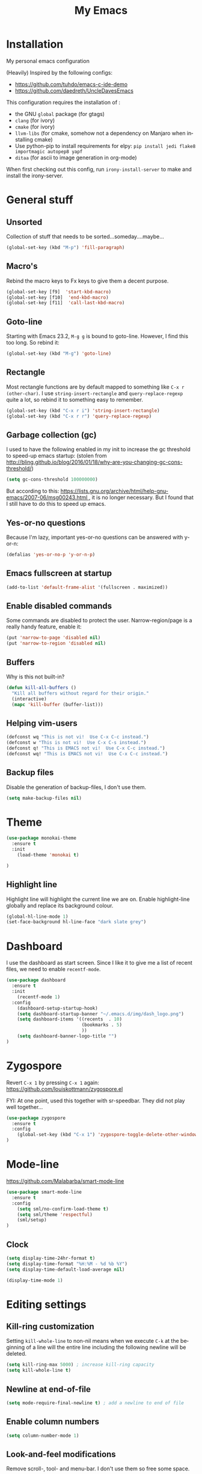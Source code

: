 #+STARTUP: overview
#+TITLE: My Emacs
#+CREATOR: Laurens Miers
#+LANGUAGE: en
[[./img/dash_logo.png]]

* Installation

My personal emacs configuration

(Heavily) Inspired by the following configs:
    - https://github.com/tuhdo/emacs-c-ide-demo
    - https://github.com/daedreth/UncleDavesEmacs

This configuration requires the installation of :

    - the GNU =global= package (for gtags)
    - =clang= (for ivory)
    - =cmake= (for ivory)
    - =llvm-libs= (for cmake, somehow not a dependency on Manjaro when installing cmake)
    - Use python-pip to install requirements for elpy:
      =pip install jedi flake8 importmagic autopep8 yapf=
    - =ditaa= (for ascii to image generation in org-mode)

When first checking out this config, run =irony-install-server= to make and install the irony-server.

* General stuff
** Unsorted

Collection of stuff that needs to be sorted...someday....maybe...
#+BEGIN_SRC emacs-lisp
(global-set-key (kbd "M-p") 'fill-paragraph)
#+END_SRC
** Macro's

Rebind the macro keys to Fx keys to give them a decent purpose.

#+BEGIN_SRC emacs-lisp
(global-set-key [f9]  'start-kbd-macro)
(global-set-key [f10]  'end-kbd-macro)
(global-set-key [f11]  'call-last-kbd-macro)
#+END_SRC

** Goto-line

Starting with Emacs 23.2, =M-g g= is bound to goto-line.
However, I find this too long. So rebind it:

#+BEGIN_SRC emacs-lisp
(global-set-key (kbd "M-g") 'goto-line)
#+END_SRC

** Rectangle

Most rectangle functions are by default mapped to something like =C-x r (other-char)=.
I use =string-insert-rectangle= and =query-replace-regexp= quite a lot,
so rebind it to something easy to remember.

#+BEGIN_SRC emacs-lisp
(global-set-key (kbd "C-x r i") 'string-insert-rectangle)
(global-set-key (kbd "C-x r r") 'query-replace-regexp)
#+END_SRC

** Garbage collection (gc)

I used to have the following enabled in my init to increase the gc threshold to speed-up emacs startup:
(stolen from [[http://bling.github.io/blog/2016/01/18/why-are-you-changing-gc-cons-threshold/]])

#+BEGIN_SRC emacs-lisp
(setq gc-cons-threshold 100000000)
#+END_SRC

But according to this: [[https://lists.gnu.org/archive/html/help-gnu-emacs/2007-06/msg00243.html ]],
it is no longer necessary. But I found that I still have to do this to speed up emacs.

** Yes-or-no questions

Because I'm lazy, important yes-or-no questions can be answered with y-or-n:

#+BEGIN_SRC emacs-lisp
(defalias 'yes-or-no-p 'y-or-n-p)
#+END_SRC

** Emacs fullscreen at startup

#+BEGIN_SRC emacs-lisp
(add-to-list 'default-frame-alist '(fullscreen . maximized))
#+END_SRC

** Enable disabled commands

Some commands are disabled to protect the user.
Narrow-region/page is a really handy feature, enable it:

#+BEGIN_SRC emacs-lisp
(put 'narrow-to-page 'disabled nil)
(put 'narrow-to-region 'disabled nil)
#+END_SRC

** Buffers

Why is this not built-in?

#+BEGIN_SRC emacs-lisp
(defun kill-all-buffers ()
  "Kill all buffers without regard for their origin."
  (interactive)
  (mapc 'kill-buffer (buffer-list)))
#+END_SRC

** Helping vim-users

#+BEGIN_SRC emacs-lisp
(defconst wq "This is not vi!  Use C-x C-c instead.")
(defconst w "This is not vi!  Use C-x C-s instead.")
(defconst q! "This is EMACS not vi!  Use C-x C-c instead.")
(defconst wq! "This is EMACS not vi!  Use C-x C-c instead.")
#+END_SRC

** Backup files

Disable the generation of backup-files, I don't use them.

#+BEGIN_SRC emacs-lisp
(setq make-backup-files nil)
#+END_SRC

* Theme

#+BEGIN_SRC emacs-lisp
(use-package monokai-theme
  :ensure t
  :init
    (load-theme 'monokai t)

)
#+END_SRC

** Highlight line

Highlight line will highlight the current line we are on.
Enable highlight-line globally and replace its background colour.

#+BEGIN_SRC emacs-lisp
(global-hl-line-mode 1)
(set-face-background hl-line-face "dark slate grey")
#+END_SRC

* Dashboard

I use the dashboard as start screen.
Since I like it to give me a list of recent files, we need to enable =recentf-mode=.

#+BEGIN_SRC emacs-lisp
(use-package dashboard
  :ensure t
  :init
    (recentf-mode 1)
  :config
    (dashboard-setup-startup-hook)
    (setq dashboard-startup-banner "~/.emacs.d/img/dash_logo.png")
    (setq dashboard-items '((recents  . 10)
                            (bookmarks . 5)
                            ))
    (setq dashboard-banner-logo-title "")
)
#+END_SRC

* Zygospore

Revert =C-x 1= by pressing =C-x 1= again:
[[https://github.com/louiskottmann/zygospore.el]]

FYI: At one point, used this together with sr-speedbar. They did not play well together...

#+BEGIN_SRC emacs-lisp
(use-package zygospore
  :ensure t
  :config
    (global-set-key (kbd "C-x 1") 'zygospore-toggle-delete-other-windows)
)
#+END_SRC

* Mode-line

[[https://github.com/Malabarba/smart-mode-line]]

#+BEGIN_SRC emacs-lisp
(use-package smart-mode-line
  :ensure t
  :config
    (setq sml/no-confirm-load-theme t)
    (setq sml/theme 'respectful)
    (sml/setup)
)
#+END_SRC

** Clock

#+BEGIN_SRC emacs-lisp
  (setq display-time-24hr-format t)
  (setq display-time-format "%H:%M - %d %b %Y")
  (setq display-time-default-load-average nil)

  (display-time-mode 1)
#+END_SRC

* Editing settings

** Kill-ring customization

Setting =kill-whole-line= to non-nil means when we execute =C-k= at the beginning of a line
will the entire line including the following newline will be deleted.

#+BEGIN_SRC emacs-lisp
(setq kill-ring-max 5000) ; increase kill-ring capacity
(setq kill-whole-line t)
#+END_SRC

** Newline at end-of-file

#+BEGIN_SRC emacs-lisp
(setq mode-require-final-newline t) ; add a newline to end of file
#+END_SRC

** Enable column numbers

#+BEGIN_SRC emacs-lisp
(setq column-number-mode 1)
#+END_SRC

** Look-and-feel modifications

Remove scroll-, tool- and menu-bar. I don't use them so free some space.

#+BEGIN_SRC emacs-lisp
(scroll-bar-mode -1)
(tool-bar-mode -1)
(menu-bar-mode -1)
#+END_SRC

** Tab-width

Set the default tab width.
#+BEGIN_SRC emacs-lisp
(setq-default tab-width 4)
#+END_SRC

** Automatic indent

Automatically indent when pressing =RET=.
#+BEGIN_SRC emacs-lisp
(global-set-key (kbd "RET") 'newline-and-indent)
#+END_SRC

** Delete trailing whitespace

Automatically delete trailing whitespace when saving a file.

#+BEGIN_SRC emacs-lisp
(add-hook 'before-save-hook 'delete-trailing-whitespace)
#+END_SRC

** Angry faces

#+BEGIN_SRC emacs-lisp
;; make angry face to get my attention
(setq prog-modes '(c++-mode python-mode erlang-mode java-mode c-mode emacs-lisp-mode scheme-mode prog-mode))
(make-face 'font-lock-angry-face)
(modify-face 'font-lock-angry-face "Red" "Yellow" nil t nil t nil nil)

;; Add keywords to recognize to angry face
(mapc (lambda (mode)
		(font-lock-add-keywords
		 mode
		 '(("\\<\\(FIXME\\)" 1 'font-lock-angry-face t)))
		)
	  prog-modes)
(mapc (lambda (mode)
		(font-lock-add-keywords
		 mode
		 '(("\\<\\(TODO\\)" 1 'font-lock-angry-face t)))
		)
	  prog-modes)
#+END_SRC

** C Coding settings

Some basic C-coding settings (style, indentation offset, ...).

#+BEGIN_SRC emacs-lisp
;; default coding style
(setq c-default-style "linux")

;; sane indentation offset
(setq c-basic-offset 4)
#+END_SRC

** Tabs vs spaces

Tabs are evil.

#+BEGIN_SRC emacs-lisp
(setq-default indent-tabs-mode nil)
#+END_SRC

* Undo-tree

Undo with =C-/=.
#+BEGIN_SRC emacs-lisp
(use-package undo-tree
  :ensure t
  :config
    (global-undo-tree-mode)
)
#+END_SRC

* Volatile highlights

Show/highlight changes when doing undo/yanks/kills/...

https://github.com/k-talo/volatile-highlights.el

#+BEGIN_SRC emacs-lisp
(use-package volatile-highlights
  :ensure t
  :config
    (volatile-highlights-mode t)
)
#+END_SRC

* iedit

Highlight occurences of symbol and replace them simultanously.
Shortkey: =C-;=

https://github.com/victorhge/iedit

#+BEGIN_SRC emacs-lisp
(use-package iedit
  :ensure t
)
#+END_SRC

* Smartparens

Smart minor-mode to deal with pairs.
Extra options:
    - =show-smartparens-global-mode= : highlight corresponding bracket/pair/...
    - =smartparens-global-mode= : enable smartparens

https://github.com/Fuco1/smartparens

#+BEGIN_SRC emacs-lisp
(use-package smartparens
  :ensure t
  :config
    (require 'smartparens-config)
    (show-smartparens-global-mode t)
    (smartparens-global-mode t)
)

;; old config stuff
;; (setq sp-base-key-bindings 'paredit)
;; (setq sp-autoskip-closing-pair 'always)
;; (setq sp-hybrid-kill-entire-symbol nil)
;; (sp-use-paredit-bindings)
;;
;; (show-smartparens-global-mode +1)
;; (smartparens-global-mode 1)

;;;;;;;;;;;;;;;;;;;;;;;;;;;;;;;;;;;;;;;
;; keybinding management smartparens ;;
;;;;;;;;;;;;;;;;;;;;;;;;;;;;;;;;;;;;;;;
;; cl-package contains the loop macro
;; (require 'cl)
;;
;; (defmacro def-pairs (pairs)
;;   `(progn
;;      ,@(loop for (key . val) in pairs
;;           collect
;;             `(defun ,(read (concat
;;                             "wrap-with-"
;;                             (prin1-to-string key)
;;                             "s"))
;;                  (&optional arg)
;;                (interactive "p")
;;                (sp-wrap-with-pair ,val)))))
;;
;; (def-pairs ((paren . "(")
;;             (bracket . "[")
;;             (brace . "{")
;;             (single-quote . "'")
;;             (double-quote . "\"")
;;             (underscore . "_")
;;             (back-quote . "`")))
;;
;; (define-key smartparens-mode-map (kbd "C-c (") 'wrap-with-parens)
;; (define-key smartparens-mode-map (kbd "C-c [") 'wrap-with-brackets)
;; (define-key smartparens-mode-map (kbd "C-c {") 'wrap-with-braces)
;; (define-key smartparens-mode-map (kbd "C-c '") 'wrap-with-single-quotes)
;; (define-key smartparens-mode-map (kbd "C-c \"") 'wrap-with-double-quotes)
;; (define-key smartparens-mode-map (kbd "C-c _") 'wrap-with-underscores)
;; (define-key smartparens-mode-map (kbd "C-c `") 'wrap-with-back-quotes)
;;
;; (define-key smartparens-mode-map (kbd "C-c s r") 'sp-rewrap-sexp)
;; (define-key smartparens-mode-map (kbd "C-c s u") 'sp-unwrap-sexp)
;;
;; (define-key smartparens-mode-map (kbd "C-M-f") 'sp-forward-sexp)
;; (define-key smartparens-mode-map (kbd "C-M-b") 'sp-backward-sexp)
;;
;; ;; TODO: in manjaro this selects keyboard-layout or something
;; ;;(define-key smartparens-mode-map (kbd "C-M-k") 'sp-kill-sexp)
;; (define-key smartparens-mode-map (kbd "C-M-w") 'sp-copy-sexp)
;;
;; (define-key smartparens-mode-map (kbd "C-M-n") 'sp-next-sexp)
;; (define-key smartparens-mode-map (kbd "C-M-p") 'sp-previous-sexp)
;;
;; ;; TODO: for some reason this does not work
;; (define-key smartparens-mode-map (kbd "C-M-a") 'sp-beginning-of-sexp)
;; (define-key smartparens-mode-map (kbd "C-M-e") 'sp-end-of-sexp)
;;
;; (define-key smartparens-mode-map (kbd "C-M-h") 'mark-defun)
;;
;; (smartparens-global-mode t)

#+END_SRC

* Comment-dwim-2

Replacement for built-in =comment-dwim=, more comment features.

https://github.com/remyferre/comment-dwim-2

#+BEGIN_SRC emacs-lisp
(use-package comment-dwim-2
  :ensure t
  :config
    (global-set-key (kbd "M-;") 'comment-dwim-2)
)
#+END_SRC

* Expand-region

Expand region increases the selected region by semantic units.
I also enable =pending-delete-mode=, this means when we mark a region and start typing,
the text within the mark is deleted with the new typed text and the mark disappears.

https://github.com/magnars/expand-region.el

#+BEGIN_SRC emacs-lisp
(use-package expand-region
   :ensure t
   :init
     (pending-delete-mode t)
   :config
     (global-set-key (kbd "C-=") 'er/expand-region)
)
#+END_SRC

* Windooze

When we use windows as our bootloader, we have to setup some things first:

#+BEGIN_SRC emacs-lisp
;; Windows performance tweaks
;;
(when (boundp 'w32-pipe-read-delay)
  (setq w32-pipe-read-delay 0))
;; Set the buffer size to 64K on Windows (from the original 4K)
(when (boundp 'w32-pipe-buffer-size)
  (setq irony-server-w32-pipe-buffer-size (* 64 1024)))

;; Set pipe delay to 0 to reduce latency of irony
(setq w32-pipe-read-delay 0)

;; From "setting up irony mode on Windows" :
;; Make sure the path to clang.dll is in emacs' exec_path and shell PATH.
(setenv "PATH"
        (concat
         "C:\\msys64\\usr\\bin" ";"
         "C:\\msys64\\mingw64\\bin" ";"
         (getenv "PATH")
         )
)
(setq exec-path (append '("c:/msys64/usr/bin" "c:/alt/msys64/mingw64/bin")
                        exec-path))
#+END_SRC

To be fair, I didn't test this in a while...

* Helm

** General config

#+BEGIN_SRC emacs-lisp
(use-package helm
  :ensure t
  :bind
    ("M-x" . helm-M-x)
    ("M-y" . helm-show-kill-ring)
    ("C-x b" . helm-mini)
    ("C-x C-b" . helm-mini)
    ("C-x C-f" . helm-find-files)
  :init
  (helm-mode 1)
  :config
  (setq helm-M-x-fuzzy-match t
        helm-buffers-fuzzy-matching t
        helm-recentf-fuzzy-match t
        helm-semantic-fuzzy-match t
        helm-imenu-fuzzy-match t
        helm-split-window-inside-p t ;; open helm buffer inside current window
        helm-scroll-amount 8 ;; scroll 8 lines other window using M-<next>/M-<prior>
;;        helm-move-to-line-cycle-in-source nil ;; move to end or beginning of source when reaching to por bottom of source
;;        helm-ff-search-library-in-sexp t ;; search for library in 'require' and 'declare-function' sexp
;;        helm-echo-input-in-header-line t
  )
  ;; rebind tab to do persistent action
  ;; we use helm-execute-persistent-action more than helm-select-action (default for <tab>)
  (define-key helm-map (kbd "<tab>") 'helm-execute-persistent-action)
  (helm-autoresize-mode 1) ;; Awesome feature together with helm-split-window-inside-p != nil
)

(use-package helm-swoop
  :ensure t
  :bind
    ("C-s" . helm-swoop)
  :config
    ;; "C-s" + "C-s" results in mult-swoop
    (define-key helm-swoop-map (kbd "C-s") 'helm-multi-swoop-all-from-helm-swoop)
    ;; split window inside the current window when multiple windows open
    (setq helm-swoop-split-with-multiple-windows t)
)

;; (require 'helm-config)
;; ;; (define-key helm-find-files-map (kbd "C-b") 'helm-find-files-up-one-level)
;; ;; (define-key helm-find-files-map (kbd "C-f") 'helm-execute-persistent-action)
;;
;; make TAB work in terminal/minibuffer
(define-key helm-map (kbd "C-i") 'helm-execute-persistent-action)
;; remap helm-select-action: lists actions
(define-key helm-map (kbd "C-z")  'helm-select-action)

;; remap calculator
;; (global-set-key (kbd "C-c C-c") 'helm-calcul-expression)

;; TODO: experiment with mark ring   (breadcrumbs something?)
;; TODO: experiment with helm-regexp (build and test regexes)
;; TODO: remember helm-top (helm interface for top program)

#+END_SRC

** Helm-gtags

#+BEGIN_SRC emacs-lisp
(use-package helm-gtags
  :ensure t
  :bind
    ( "M-." . helm-gtags-find-tag-from-here)
    ( "M-," . helm-gtags-pop-stack)
    ( "C-c f" . helm-gtags-find-files)
    ( "C-c p" . helm-gtags-parse-file)
  :config
    (add-hook 'c-mode-hook 'helm-gtags-mode)
    (add-hook 'c++-mode-hook 'helm-gtags-mode)
    (add-hook 'python-mode-hook 'helm-gtags-mode)
    (add-hook 'java-mode-hook 'helm-gtags-mode)
    (add-hook 'asm-mode-hook 'helm-gtags-mode)

    (custom-set-variables '(helm-gtags-auto-update t))
)
#+END_SRC

* Mutliple cursors

https://github.com/magnars/multiple-cursors.el

#+BEGIN_SRC emacs-lisp
(use-package multiple-cursors
  :ensure t
  :bind
    ("C-x r a" . mc/edit-lines)
    ("C-x r e" . mc/edit-ends-of-lines)
    ("C->" . mc/mark-next-like-this)
    ("C-<" . mc/mark-previous-like-this)
    ("C-c C->" . mc/mark-all-like-this)
)
#+END_SRC

* GDB

TODO: need to document this

#+BEGIN_SRC emacs-lisp
(setq gdb-many-windows 1)

;; Select a register number which is unlikely to get used elsewere
(defconst egdbe-windows-config-register 313465989
  "Internal used")

(defvar egdbe-windows-config nil)

(defun set-egdbe-windows-config ()
  (interactive)
  (setq egdbe-windows-config (window-configuration-to-register egdbe-windows-config-register)))

(defun egdbe-restore-windows-config ()
  (interactive)
  (jump-to-register egdbe-windows-config-register))

(defun egdbe-start-gdb (&optional gdb-args)
  ""
  (interactive)
  (set-egdbe-windows-config)
  (call-interactively 'gdb))

(defun egdbe-quit ()
  "finish."
  (interactive)
  (gud-basic-call "quit")
  (egdbe-restore-windows-config))

(defun egdbe-gud-mode-hook ()
  ""
  (local-unset-key (kbd "q"))
  (local-set-key (kbd "q") 'egdbe-quit))

(add-hook 'gud-mode-hook 'egdbe-gud-mode-hook)
#+END_SRC

* Magit

#+BEGIN_SRC emacs-lisp
(use-package magit
  :ensure t
  :bind
    ("C-c m" . magit-status)
)
#+END_SRC

* Programming

** Yasnippet

Template system for Emacs.

https://github.com/joaotavora/yasnippet

#+BEGIN_SRC emacs-lisp
(use-package yasnippet
  :ensure t
  :init
    (add-to-list 'load-path
              "~/.emacs.d/plugins/yasnippet")
  :config
    (add-hook 'prog-mode-hook 'yas-minor-mode)
)
#+END_SRC

** Flycheck

On-the-fly syntax checking.

#+BEGIN_SRC emacs-lisp
(use-package flycheck
  :ensure t
  :config
    (add-hook 'prog-mode-hook 'flycheck-mode)
)
#+END_SRC

** Company mode

#+BEGIN_SRC emacs-lisp
(use-package company
  :ensure t
  :config
    (setq company-idle-delay 0)
    (setq company-minimum-prefix-length 2))
    (add-hook 'prog-mode-hook 'company-mode)
#+END_SRC

** (Relative) Line numbers

#+BEGIN_SRC emacs-lisp
(use-package linum-relative
  :ensure t
  :config
    (setq linum-relative-current-symbol "")
    (add-hook 'prog-mode-hook 'linum-relative-mode))
#+END_SRC

** C/C++ mode

*** Flycheck

Clang static analyzer with flycheck

https://github.com/alexmurray/flycheck-clang-analyzer
https://github.com/Sarcasm/flycheck-irony

#+BEGIN_SRC emacs-lisp
(use-package flycheck-clang-analyzer
  :ensure t
  :config
  (with-eval-after-load 'flycheck
    (require 'flycheck-clang-analyzer)
     (flycheck-clang-analyzer-setup)))

(use-package flycheck-irony
  :ensure t
  :config
    (eval-after-load 'flycheck
      '(add-hook 'flycheck-mode-hook #'flycheck-irony-setup))
)
#+END_SRC

*** Company

https://github.com/ikirill/irony-eldoc

#+BEGIN_SRC emacs-lisp
(use-package company-c-headers
  :ensure t)

(use-package company-irony
  :ensure t
  :config
  (setq company-backends '((company-c-headers
;;                            company-dabbrev-code ;; not sure what this is
                            company-irony))))

(use-package irony
  :ensure t
  :config
    (add-hook 'irony-mode-hook 'irony-cdb-autosetup-compile-options)
    (add-hook 'c++-mode-hook 'irony-mode)
    (add-hook 'c-mode-hook 'irony-mode)
    (add-hook 'objc-mode-hook 'irony-mode)
)

(use-package irony-eldoc
  :ensure t
  :config
    (add-hook 'irony-mode-hook 'irony-eldoc)
)
#+END_SRC

** Python mode

Use =elpy=:
https://github.com/jorgenschaefer/elpy

It is a full dev env and sometimes feels like a bit too much but overal good experience.

#+BEGIN_SRC emacs-lisp
(use-package elpy
  :ensure t
  :config
    (elpy-enable)
)
#+END_SRC

* Windows

** Splitting

After you split a window, your focus remains in the previous one.
Credit goes to https://github.com/daedreth/UncleDavesEmacs

#+BEGIN_SRC emacs-lisp
(defun split-and-follow-horizontally ()
  (interactive)
  (split-window-below)
  (balance-windows)
  (other-window 1))
(global-set-key (kbd "C-x 2") 'split-and-follow-horizontally)

(defun split-and-follow-vertically ()
  (interactive)
  (split-window-right)
  (balance-windows)
  (other-window 1))
(global-set-key (kbd "C-x 3") 'split-and-follow-vertically)
#+END_SRC

** Switching

https://github.com/dimitri/switch-window

#+BEGIN_SRC emacs-lisp
(use-package switch-window
  :ensure t
  :config
    (setq switch-window-input-style 'minibuffer)
    (setq switch-window-increase 6)
    (setq switch-window-threshold 2)
    (setq switch-window-shortcut-style 'qwerty)
    (setq switch-window-qwerty-shortcuts
        '("a" "s" "d" "f" "j" "k" "l" "i" "o"))
;;    (setq switch-window-multiple-frames t) ;; TODO: doesn't work properly..
  :bind
    ("C-x o" . switch-window))
#+END_SRC

When using exwm, have a look at this: https://github.com/dimitri/switch-window/pull/62


** Multi-frame rebindings (obsolete with switch-window)

Sometimes I have multiple emacs-frames open.
In the past, I preferred that the normal =C-x o= can deal with this but this is used by switch-window now.

#+BEGIN_SRC emacs-lisp
;; Use C-x o to switch to other frame when using multi-monitor
;; (global-set-key (kbd "C-x o") 'next-multiframe-window)
#+END_SRC

Now that =next-multiframe-window= is bound to =C-x o=,
Bind =C-x p= to =previous-multiframe-window=.

#+BEGIN_SRC emacs-lisp
;; (global-set-key (kbd "\C-x p") 'previous-multiframe-window)
#+END_SRC

* Avy

https://github.com/abo-abo/avy

#+BEGIN_SRC emacs-lisp
(use-package avy
  :ensure t
  :bind
    ("M-s" . avy-goto-char))
#+END_SRC

* Convenience stuff

** Visiting the configuration

#+BEGIN_SRC emacs-lisp
(defun config-visit ()
  (interactive)
  (find-file "~/.emacs.d/config.org"))
(global-set-key (kbd "C-c e") 'config-visit)
#+END_SRC

** Reload the configuration

#+BEGIN_SRC emacs-lisp
(defun config-reload ()
  "Reloads ~/.emacs.d/config.org at runtime"
  (interactive)
  (org-babel-load-file (expand-file-name "~/.emacs.d/config.org")))
(global-set-key (kbd "C-c r") 'config-reload)
#+END_SRC

** Subword

#+BEGIN_SRC emacs-lisp
(global-subword-mode 1)
#+END_SRC

** Bell

The audible bell is annoying AF.

#+BEGIN_SRC emacs-lisp
(setq visible-bell 1)
#+END_SRC

* Server

Emacs as a server.
Emacsclient will then use this emacs as its server.

#+BEGIN_SRC emacs-lisp
(server-start)
#+END_SRC

* Beacon

https://github.com/Malabarba/beacon

#+BEGIN_SRC emacs-lisp
(use-package beacon
  :ensure t
  :config
    (beacon-mode 1)
    (setq beacon-color "#FFFFCC") ;; yelowish
)
#+END_SRC

* Sunrise commander

https://github.com/escherdragon/sunrise-commander

** Install

#+BEGIN_SRC emacs-lisp
(add-to-list 'load-path "~/.emacs.d/extra/sunrise-commander")

(require 'sunrise-commander)
(require 'sunrise-x-buttons)
(require 'sunrise-x-modeline)

(add-to-list 'auto-mode-alist '("\\.srvm\\'" . sr-virtual-mode))
#+END_SRC

* Org

** Org bullets

https://github.com/sabof/org-bullets

#+BEGIN_SRC emacs-lisp
(use-package org-bullets
  :ensure t
  :config
    (add-hook 'org-mode-hook (lambda () (org-bullets-mode))))
#+END_SRC

** Some basic config

*** Super/Sub-scripts

Use ={}= for subscripting:

https://orgmode.org/manual/Subscripts-and-superscripts.html

#+BEGIN_SRC emacs-lisp
(setq org-use-sub-superscripts '{})
#+END_SRC

*** Indentation

Preserve indentation in SRC blocks

#+BEGIN_SRC emacs-lisp
(setq org-src-preserve-indentation t)
#+END_SRC


*** Runnable languages

#+BEGIN_SRC emacs-lisp
(org-babel-do-load-languages
 'org-babel-load-languages '(
                             (ditaa . t))
 )
#+END_SRC

**** Dita

Tell org where to look for ditaa

#+BEGIN_SRC emacs-lisp
(setq org-ditaa-jar-path "/usr/share/java/ditaa/ditaa-0_10.jar")
#+END_SRC

** Note config

#+BEGIN_SRC emacs-lisp
;; when ending TODO (C-C C-t) end with a note + timestamp
(setq org-log-done 'note)
;; Add extra states for keywords
(setq org-todo-keywords
      '((sequence "TODO" "IN-PROGRESS" "WAITING" "DONE")))
#+END_SRC

* Diminish

https://github.com/myrjola/diminish.el

#+BEGIN_SRC emacs-lisp
(use-package diminish
  :ensure t
  :config
  (diminish 'volatile-highlights-mode)
  (diminish 'smartparens-mode)
  (diminish 'beacon-mode)
  (diminish 'subword-mode)
  (diminish 'auto-revert-mode)
  (diminish 'helm-mode)
  (diminish 'undo-tree-mode)
  (diminish 'page-break-lines-mode)
)
#+END_SRC

* Old stuff, maybe usefull for lookup later

** Diff mode stuff

#+BEGIN_SRC emacs-lisp
;; show whitespace in diff-mode
;; (add-hook 'diff-mode-hook (lambda ()
;;                             (setq-local whitespace-style
;;                                         '(face
;;                                           tabs
;;                                           tab-mark
;;                                           spaces
;;                                           space-mark
;;                                           trailing
;;                                           indentation::space
;;                                           indentation::tab
;;                                           newline
;;                                           newline-mark))
;;                             (whitespace-mode 1)))
#+END_SRC

** Speedbar

#+BEGIN_SRC emacs-lisp
;; Package: sr-speedbar
;;(require 'sr-speedbar)
;; (add-hook 'emacs-startup-hook (lambda () ; Open sr speedbar on startup
;; 								(sr-speedbar-open)
;; 								))
;; (setq speedbar-show-unknown-files t) ; Enable speedbar to show all files
;; (setq speedbar-use-images nil) ; use text for buttons
;; (setq sr-speedbar-right-side nil) ; put on left side
;; (setq sr-speedbar-width 40)
;;
;; (provide 'setup-speedbar)
#+END_SRC

* TODO

stuff i need to look into:
- ibuffer
- switch-window
- split-and-follow-vertically/horizontally
- which-key
- symon
- spaceline
- async
- exwm
- helm-hide-minibuffer
